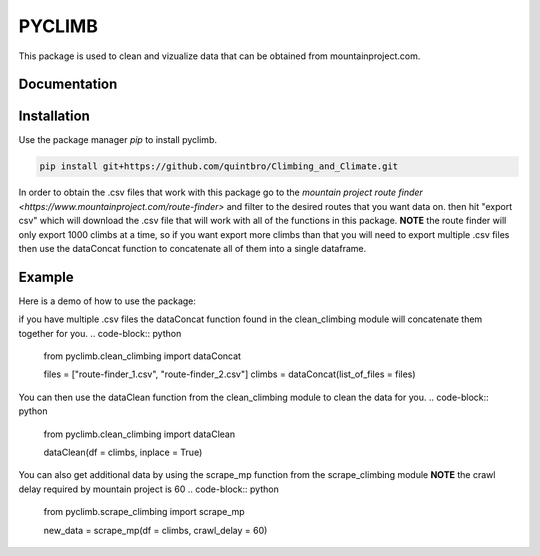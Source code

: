 PYCLIMB
=======
This package is used to clean and vizualize data that can be obtained from mountainproject.com.

Documentation
-------------

Installation
------------
Use the package manager `pip` to install pyclimb.

.. code-block:: bash

    pip install git+https://github.com/quintbro/Climbing_and_Climate.git

In order to obtain the .csv files that work with this package go to the `mountain project route finder <https://www.mountainproject.com/route-finder>` and filter to the desired routes that you want data on. then hit "export csv" which will download the .csv file that will work with all of the functions in this package. 
**NOTE** the route finder will only export 1000 climbs at a time, so if you want export more climbs than that you will need to export multiple .csv files then use the dataConcat function to concatenate all of them into a single dataframe.

Example
-------
Here is a demo of how to use the package:

if you have multiple .csv files the dataConcat function found in the clean_climbing module will concatenate them together for you.
.. code-block:: python
    from pyclimb.clean_climbing import dataConcat

    files = ["route-finder_1.csv", "route-finder_2.csv"]
    climbs = dataConcat(list_of_files = files)

You can then use the dataClean function from the clean_climbing module to clean the data for you.
.. code-block:: python
    from pyclimb.clean_climbing import dataClean

    dataClean(df = climbs, inplace = True)

You can also get additional data by using the scrape_mp function from the scrape_climbing module
**NOTE** the crawl delay required by mountain project is 60
.. code-block:: python
    from pyclimb.scrape_climbing import scrape_mp

    new_data = scrape_mp(df = climbs, crawl_delay = 60)
